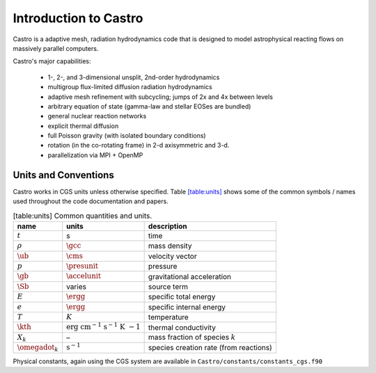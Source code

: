**********************
Introduction to Castro
**********************

Castro is a adaptive mesh, radiation hydrodynamics code that is
designed to model astrophysical reacting flows on massively parallel
computers.

Castro's major capabilities:

  * 1-, 2-, and 3-dimensional unsplit, 2nd-order hydrodynamics

  * multigroup flux-limited diffusion radiation hydrodynamics

  * adaptive mesh refinement with subcycling; jumps of 2x and 4x between levels

  * arbitrary equation of state (gamma-law and stellar EOSes are bundled)

  * general nuclear reaction networks

  * explicit thermal diffusion

  * full Poisson gravity (with isolated boundary conditions)

  * rotation (in the co-rotating frame) in 2-d axisymmetric and 3-d.

  * parallelization via MPI + OpenMP

Units and Conventions
=====================

Castro works in CGS units unless otherwise specified.
Table \ `[table:units] <#table:units>`__ shows some of the common symbols / names used
throughout the code documentation and papers.

.. table:: [table:units] Common quantities and units.

   +-----------------------+-----------------------+-----------------------+
   | name                  | units                 | description           |
   +=======================+=======================+=======================+
   | :math:`t`             | s                     | time                  |
   +-----------------------+-----------------------+-----------------------+
   | :math:`\rho`          | :math:`\gcc`          | mass density          |
   +-----------------------+-----------------------+-----------------------+
   | :math:`\ub`           | :math:`\cms`          | velocity vector       |
   +-----------------------+-----------------------+-----------------------+
   | :math:`p`             | :math:`\presunit`     | pressure              |
   +-----------------------+-----------------------+-----------------------+
   | :math:`\gb`           | :math:`\accelunit`    | gravitational         |
   |                       |                       | acceleration          |
   +-----------------------+-----------------------+-----------------------+
   | :math:`\Sb`           | varies                | source term           |
   +-----------------------+-----------------------+-----------------------+
   | :math:`E`             | :math:`\ergg`         | specific total energy |
   +-----------------------+-----------------------+-----------------------+
   | :math:`e`             | :math:`\ergg`         | specific internal     |
   |                       |                       | energy                |
   +-----------------------+-----------------------+-----------------------+
   | :math:`T`             | :math:`K`             | temperature           |
   +-----------------------+-----------------------+-----------------------+
   | :math:`\kth`          | :math:`\mathrm{erg~cm | thermal conductivity  |
   |                       | ^{-1}~s^{-1}~K~{-1}}` |                       |
   +-----------------------+-----------------------+-----------------------+
   | :math:`X_k`           | –                     | mass fraction of      |
   |                       |                       | species :math:`k`     |
   +-----------------------+-----------------------+-----------------------+
   | :math:`\omegadot_k`   | :math:`\mathrm{s^{-1} | species creation rate |
   |                       | }`                    | (from reactions)      |
   +-----------------------+-----------------------+-----------------------+

Physical constants, again using the CGS system are available
in ``Castro/constants/constants_cgs.f90``

